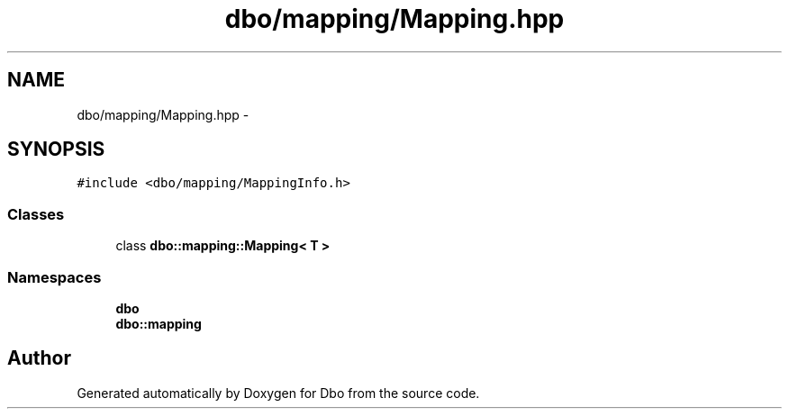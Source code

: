 .TH "dbo/mapping/Mapping.hpp" 3 "Sat Feb 27 2016" "Dbo" \" -*- nroff -*-
.ad l
.nh
.SH NAME
dbo/mapping/Mapping.hpp \- 
.SH SYNOPSIS
.br
.PP
\fC#include <dbo/mapping/MappingInfo\&.h>\fP
.br

.SS "Classes"

.in +1c
.ti -1c
.RI "class \fBdbo::mapping::Mapping< T >\fP"
.br
.in -1c
.SS "Namespaces"

.in +1c
.ti -1c
.RI " \fBdbo\fP"
.br
.ti -1c
.RI " \fBdbo::mapping\fP"
.br
.in -1c
.SH "Author"
.PP 
Generated automatically by Doxygen for Dbo from the source code\&.
